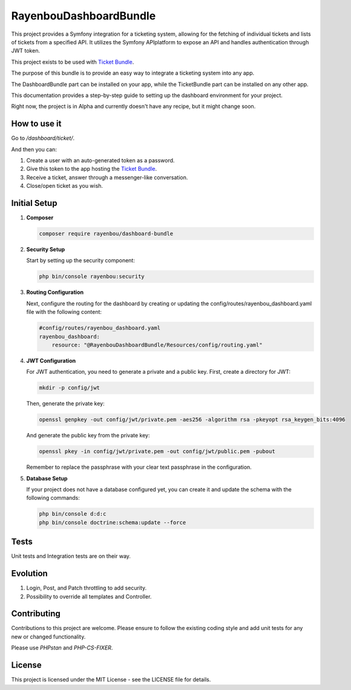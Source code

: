 RayenbouDashboardBundle
=======================

This project provides a Symfony integration for a ticketing system, allowing for the fetching of individual tickets and lists of tickets from a specified API. It utilizes the Symfony APIplatform to expose an API and handles authentication through JWT token.

This project exists to be used with `Ticket Bundle <https://github.com/RayenBou/RayenbouTicketBundle>`_.

The purpose of this bundle is to provide an easy way to integrate a ticketing system into any app.

The DashboardBundle part can be installed on your app, while the TicketBundle part can be installed on any other app.

This documentation provides a step-by-step guide to setting up the dashboard environment for your project.

Right now, the project is in Alpha and currently doesn't have any recipe, but it might change soon.

How to use it
-------------

Go to `/dashboard/ticket/`.

And then you can:

1. Create a user with an auto-generated token as a password.
2. Give this token to the app hosting the `Ticket Bundle <https://github.com/RayenBou/RayenbouTicketBundle>`_.
3. Receive a ticket, answer through a messenger-like conversation.
4. Close/open ticket as you wish.

Initial Setup
-------------

1. **Composer**

   .. code-block:: bash

      composer require rayenbou/dashboard-bundle

2. **Security Setup**

   Start by setting up the security component:

   .. code-block:: bash

      php bin/console rayenbou:security

3. **Routing Configuration**

   Next, configure the routing for the dashboard by creating or updating the config/routes/rayenbou_dashboard.yaml file with the following content:

   .. code-block:: yaml

      #config/routes/rayenbou_dashboard.yaml
      rayenbou_dashboard:
          resource: "@RayenbouDashboardBundle/Resources/config/routing.yaml"

4. **JWT Configuration**

   For JWT authentication, you need to generate a private and a public key. First, create a directory for JWT:

   .. code-block:: bash

      mkdir -p config/jwt

   Then, generate the private key:

   .. code-block:: bash

      openssl genpkey -out config/jwt/private.pem -aes256 -algorithm rsa -pkeyopt rsa_keygen_bits:4096

   And generate the public key from the private key:

   .. code-block:: bash

      openssl pkey -in config/jwt/private.pem -out config/jwt/public.pem -pubout

   Remember to replace the passphrase with your clear text passphrase in the configuration.

5. **Database Setup**

   If your project does not have a database configured yet, you can create it and update the schema with the following commands:

   .. code-block:: bash

      php bin/console d:d:c
      php bin/console doctrine:schema:update --force

Tests
-----

Unit tests and Integration tests are on their way.

Evolution
---------

1. Login, Post, and Patch throttling to add security.
2. Possibility to override all templates and Controller.

Contributing
------------

Contributions to this project are welcome. Please ensure to follow the existing coding style and add unit tests for any new or changed functionality.

Please use `PHPstan` and `PHP-CS-FIXER`.

License
-------

This project is licensed under the MIT License - see the LICENSE file for details.